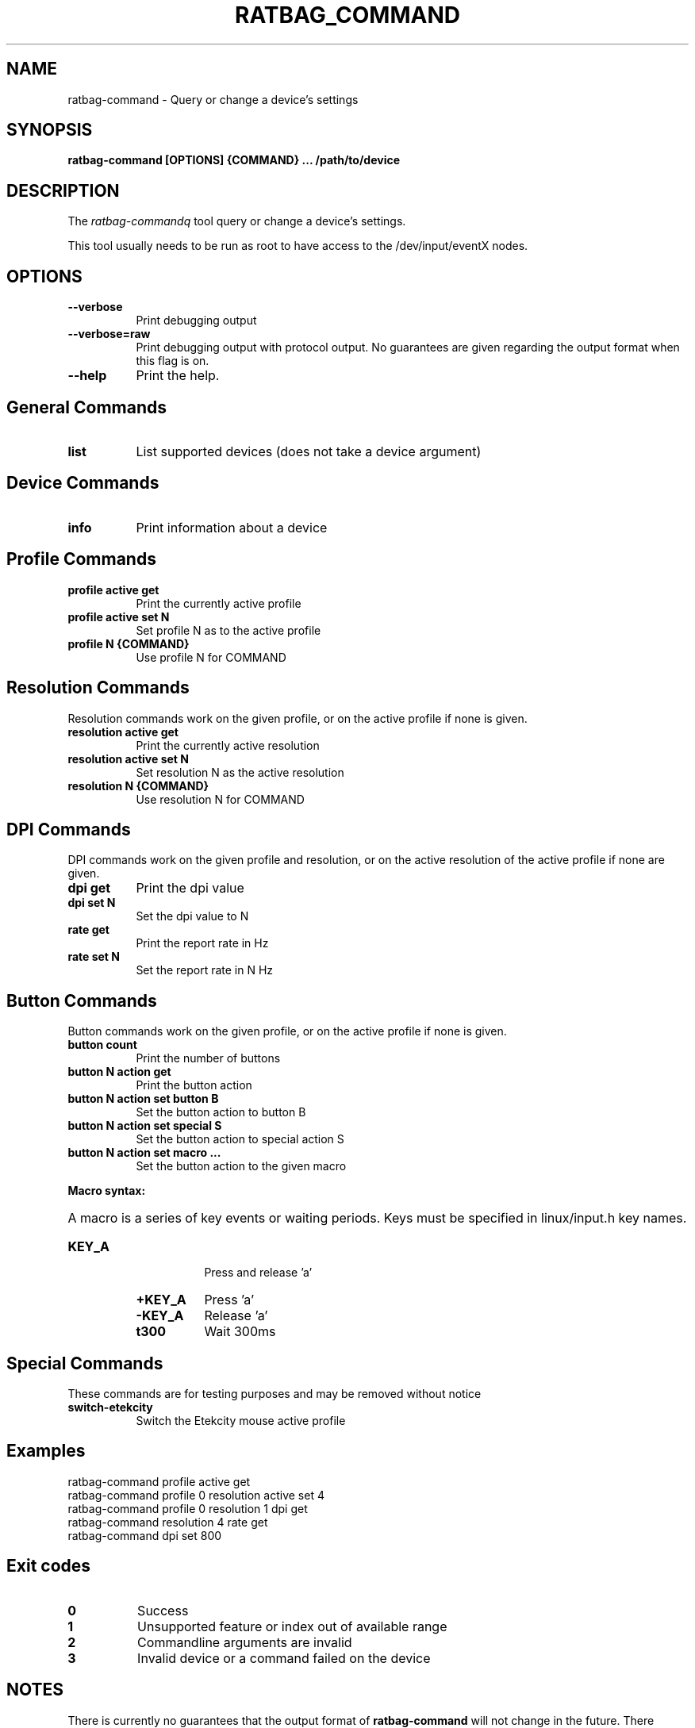 .TH RATBAG_COMMAND "1"
.SH NAME
ratbag-command \- Query or change a device's settings
.SH SYNOPSIS
.B ratbag-command [OPTIONS] {COMMAND} ... /path/to/device
.SH DESCRIPTION
.PP
The
.I ratbag-commandq
tool query or change a device's settings.
.PP
This tool usually needs to be run as root to have access to the
/dev/input/eventX nodes.
.SH OPTIONS
.TP 8
.B --verbose
Print debugging output
.TP 8
.B --verbose=raw
Print debugging output with protocol output. No guarantees are given regarding
the output format when this flag is on.
.TP 8
.B --help
Print the help.
.SH General Commands
.TP 8
.B list
List supported devices (does not take a device argument)
.SH Device Commands
.TP 8
.B info
Print information about a device
.SH Profile Commands
.TP 8
.B profile active get
Print the currently active profile
.TP 8
.B profile active set N
Set profile N as to the  active profile
.TP 8
.B profile N {COMMAND}
Use profile N for COMMAND
.SH Resolution Commands
Resolution commands work on the given profile, or on the active profile if none
is given.
.TP 8
.B resolution active get
Print the currently active resolution
.TP 8
.B resolution active set N
Set resolution N as the active resolution
.TP 8
.B resolution N {COMMAND}
Use resolution N for COMMAND
.SH DPI Commands
DPI commands work on the given profile and resolution, or on the active
resolution of the active profile if none are given.
.TP 8
.B dpi get
Print the dpi value
.TP 8
.B dpi set N
Set the dpi value to N
.TP 8
.B rate get
Print the report rate in Hz
.TP 8
.B rate set N
Set the report rate in N Hz
.SH Button Commands
Button commands work on the given profile, or on the active profile if none is
given.
.TP 8
.B button count
Print the number of buttons
.TP 8
.B button N action get
Print the button action
.TP 8
.B button N action set button B
Set the button action to button B
.TP 8
.B button N action set special S
Set the button action to special action S
.TP 8
.B button N action set macro ...
Set the button action to the given macro
.PP
.B Macro syntax:
.HP 8
A macro is a series of key events or waiting periods. Keys must be specified
in linux/input.h key names.
.RS
.TP 8
.B KEY_A
Press and release 'a'
.TP 8
.B +KEY_A
Press 'a'
.TP 8
.B -KEY_A
Release 'a'
.TP 8
.B t300
Wait 300ms
.RE
.SH Special Commands
These commands are for testing purposes and may be removed without notice
.TP 8
.B switch-etekcity
Switch the Etekcity mouse active profile
.SH Examples
.TP 8
ratbag-command profile active get
.TP 8
ratbag-command profile 0 resolution active set 4
.TP 8
ratbag-command profile 0 resolution 1 dpi get
.TP 8
ratbag-command resolution 4 rate get
.TP 8
ratbag-command dpi set 800
.SH Exit codes
.TP 8
.B 0
Success
.TP 8
.B 1
Unsupported feature or index out of available range
.TP 8
.B 2
Commandline arguments are invalid
.TP 8
.B 3
Invalid device or a command failed on the device
.SH NOTES
.PP
There is currently no guarantees that the output format of
.B ratbag-command
will not change in the future. There should be some stability with the commands
mentioned in this man page, but do not expect it to stay the same.
